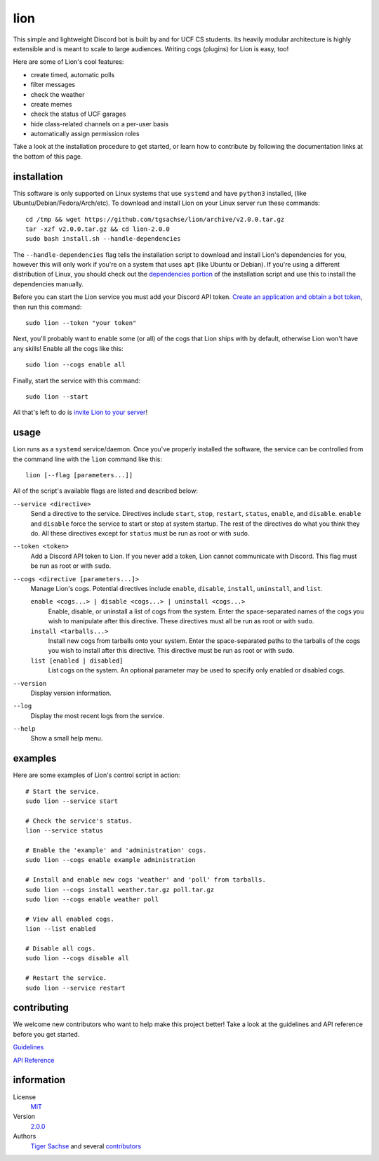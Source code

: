====
lion
====
This simple and lightweight Discord bot is built by and for UCF CS students. Its heavily modular architecture is highly extensible and is meant to scale to large audiences. Writing cogs (plugins) for Lion is easy, too!

Here are some of Lion's cool features:

- create timed, automatic polls
- filter messages
- check the weather
- create memes
- check the status of UCF garages
- hide class-related channels on a per-user basis
- automatically assign permission roles

Take a look at the installation procedure to get started, or learn how to contribute by following the documentation links at the bottom of this page.

installation
====
This software is only supported on Linux systems that use ``systemd`` and have ``python3`` installed, (like Ubuntu/Debian/Fedora/Arch/etc). To download and install Lion on your Linux server run these commands:
::
  cd /tmp && wget https://github.com/tgsachse/lion/archive/v2.0.0.tar.gz
  tar -xzf v2.0.0.tar.gz && cd lion-2.0.0
  sudo bash install.sh --handle-dependencies

The ``--handle-dependencies`` flag tells the installation script to download and install Lion's dependencies for you, however this will only work if you're on a system that uses ``apt`` (like Ubuntu or Debian). If you're using a different distribution of Linux, you should check out the `dependencies portion`_ of the installation script and use this to install the dependencies manually.

Before you can start the Lion service you must add your Discord API token. `Create an application and obtain a bot token`_, then run this command:
::
  sudo lion --token "your token"
 
Next, you'll probably want to enable some (or all) of the cogs that Lion ships with by default, otherwise Lion won't have any skills! Enable all the cogs like this:
::
  sudo lion --cogs enable all

Finally, start the service with this command:
::
  sudo lion --start

All that's left to do is `invite Lion to your server`_!


usage
====
Lion runs as a ``systemd`` service/daemon. Once you've properly installed the software, the service can be controlled from the command line with the ``lion`` command like this:
::
  lion [--flag [parameters...]]

All of the script's available flags are listed and described below:

``--service <directive>``
  Send a directive to the service. Directives include ``start``, ``stop``, ``restart``, ``status``, ``enable``, and ``disable``. ``enable`` and ``disable`` force the service to start or stop at system startup. The rest of the directives do what you think they do. All these directives except for ``status`` must be run as root or with ``sudo``.
``--token <token>``
  Add a Discord API token to Lion. If you never add a token, Lion cannot communicate with Discord. This flag must be run as root or with ``sudo``.
``--cogs <directive [parameters...]>``
  Manage Lion's cogs. Potential directives include ``enable``, ``disable``, ``install``, ``uninstall``, and ``list``.
  
  ``enable <cogs...> | disable <cogs...> | uninstall <cogs...>``
    Enable, disable, or uninstall a list of cogs from the system. Enter the space-separated names of the cogs you wish to manipulate after this directive. These directives must all be run as root or with ``sudo``.
    
  ``install <tarballs...>``
    Install new cogs from tarballs onto your system. Enter the space-separated paths to the tarballs of the cogs you wish to install after this directive. This directive must be run as root or with ``sudo``.
   
  ``list [enabled | disabled]``
    List cogs on the system. An optional parameter may be used to specify only enabled or disabled cogs.
      
``--version``
  Display version information.
``--log``
  Display the most recent logs from the service.
``--help``
  Show a small help menu.

examples
====
Here are some examples of Lion's control script in action:
::
  # Start the service.
  sudo lion --service start
  
  # Check the service's status.
  lion --service status
  
  # Enable the 'example' and 'administration' cogs.
  sudo lion --cogs enable example administration
  
  # Install and enable new cogs 'weather' and 'poll' from tarballs.
  sudo lion --cogs install weather.tar.gz poll.tar.gz
  sudo lion --cogs enable weather poll
  
  # View all enabled cogs.
  lion --list enabled
  
  # Disable all cogs.
  sudo lion --cogs disable all
  
  # Restart the service.
  sudo lion --service restart

contributing
====
We welcome new contributors who want to help make this project better! Take a look at the guidelines and API reference before you get started.

Guidelines_

`API Reference`_

information
====
License
  MIT_
Version
  `2.0.0`_
Authors
  `Tiger Sachse`_ and several contributors_

.. _`dependencies portion`: ../install.sh#L21
.. _`Create an application and obtain a bot token`: https://discordapp.com/developers/applications
.. _`invite Lion to your server`: https://www.techjunkie.com/add-bots-discord-server/

.. _Guidelines: DEVELOPER_GUIDELINES.rst
.. _`API Reference`: DEVELOPER_DOCUMENTATION.rst

.. _MIT: LICENSE.txt
.. _`2.0.0`: https://github.com/tgsachse/lion/releases/tag/v2.0.0
.. _`Tiger Sachse`: https://github.com/tgsachse
.. _contributors: https://github.com/tgsachse/lion/graphs/contributors
